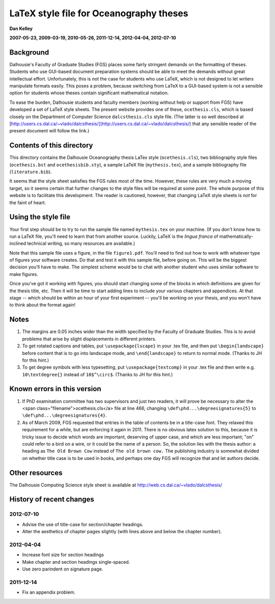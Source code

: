 ========================================
LaTeX style file for Oceanography theses
========================================

**Dan Kelley**

**2007-05-23, 2009-03-19, 2010-05-26, 2011-12-14, 2012-04-04, 2012-07-10**

Background
----------

Dalhousie's Faculty of Graduate Studies (FGS) places some fairly stringent
demands on the formatting of theses.  Students who use GUI-based document
preparation systems should be able to meet the demands without great
intellectual effort.  Unfortunately, this is not the case for students who use
LaTeX, which is not designed to let writers manipulate formats easily.  This
poses a problem, because switching from LaTeX to a GUI-based system is not a
sensible option for students whose theses contain significant mathematical
notation.

To ease the burden, Dalhousie students and faculty members (working without
help or support from FGS) have developed a set of LaTeX style sheets. The
present website provides one of these, ``ocethesis.cls``, which is based
closely on the Department of Computer Science ``dalcsthesis.cls`` style file.
(The latter is so well described at
[http://users.cs.dal.ca/~vlado/dalcsthesis/](http://users.cs.dal.ca/~vlado/dalcsthesis/)
that any sensible reader of the present document will follow the link.)

Contents of this directory 
--------------------------

This directory contains the Dalhousie Oceanography thesis LaTex style
(``ocethesis.cls``), two bibliography style files (``ocethesis.bst``
and ``ocethesisbib.sty``), a sample LaTeX file (``mythesis.tex``), and
a sample bibliography file (``literature.bib``).

It seems that the style sheet satisfies the FGS rules most of the time.
However, these rules are very much a moving target, so it seems certain that
further changes to the style files will be required at some point. The whole
purpose of this website is to facilitate this development.  The reader is
cautioned, however, that changing LaTeX style sheets is *not* for the faint of
heart.

Using the style file
--------------------

Your first step should be to try to run the sample file named
``mythesis.tex`` on your machine. (If you don't know how to run a
LaTeX file, you'll need to learn that from another source. Luckily,
LaTeX is the *lingua franca* of mathematically-inclined technical
writing, so many resources are available.)

Note that this sample file uses a figure, in the file
``figure1.pdf``. You'll need to find out how to work with whatever
type of figures your software creates. Do that and test it with this
sample file, before going on. This will be the biggest decision you'll
have to make. The simplest scheme would be to chat with another
student who uses similar software to make figures.

Once you've got it working with figures, you should start changing
some of the blocks in which definitions are given for the thesis
title, etc. Then it will be time to start adding lines to include your
various chapters and appendices. At that stage -- which should be
within an hour of your first experiment -- you'll be working on your
thesis, and you won't have to think about the format again!

Notes
-----

1. The margins are 0.05 inches wider than the width specified by the
   Faculty of Graduate Studies.  This is to avoid problems that arise
   by slight displacements in different printers.

2. To get rotated captions and tables, put ``\usepackage{lscape}`` in your .tex
   file, and then put ``\begin{landscape}`` before content that is to go into
   landscape mode, and ``\end{landscape}`` to return to normal mode.  (Thanks
   to JH for this hint.)

3. To get degree symbols with less typesetting, put ``\usepackage{textcomp}``
   in your .tex file and then write e.g. ``10\textdegree{}`` instead of
   ``10$^\circ$``.  (Thanks to JH for this hint.)

Known errors in this version
----------------------------


1. If PhD examination committee has two supervisors and just two readers, it
   will prove be necessary to alter the <span
   class="filename">ocethesis.cls</a> file at line 466, changing
   ``\def\phd...\degreesignatures{5}`` to ``\def\phd...\degreesignatures{4}``.

2. As of March 2009, FGS requested that entries in the table of contents be in
   a title-case font.  They relaxed this requirement for a while, but are
   enforcing it again in 2011.  There is no obvious latex solution to this,
   because it is tricky issue to decide which words are important, deserving of
   upper case, and which are less important; "on" could refer to a bird on a
   wire, or it could be the name of a person.  So, the solution lies with the
   thesis author: a heading as ``The Old Brown Cow`` instead of ``The old brown
   cow.``  The publishing industry is somewhat divided on whether title case is
   to be used in books, and perhaps one day FGS will recognize that and let
   authors decide.

Other resources
---------------

The Dalhousie Computing Science style sheet is available at
http://web.cs.dal.ca/~vlado/dalcsthesis/

History of recent changes
-------------------------

2012-07-10
..........

* Advise the use of title-case for section/chapter headings.

* Alter the aesthetics of chapter pages slightly (with lines above and below the chapter number).



2012-04-04
..........

* Increase font size for section headings
  
* Make chapter and section headings single-spaced.

* Use zero parindent on signature page.

2011-12-14
..........

* Fix an appendix problem.

